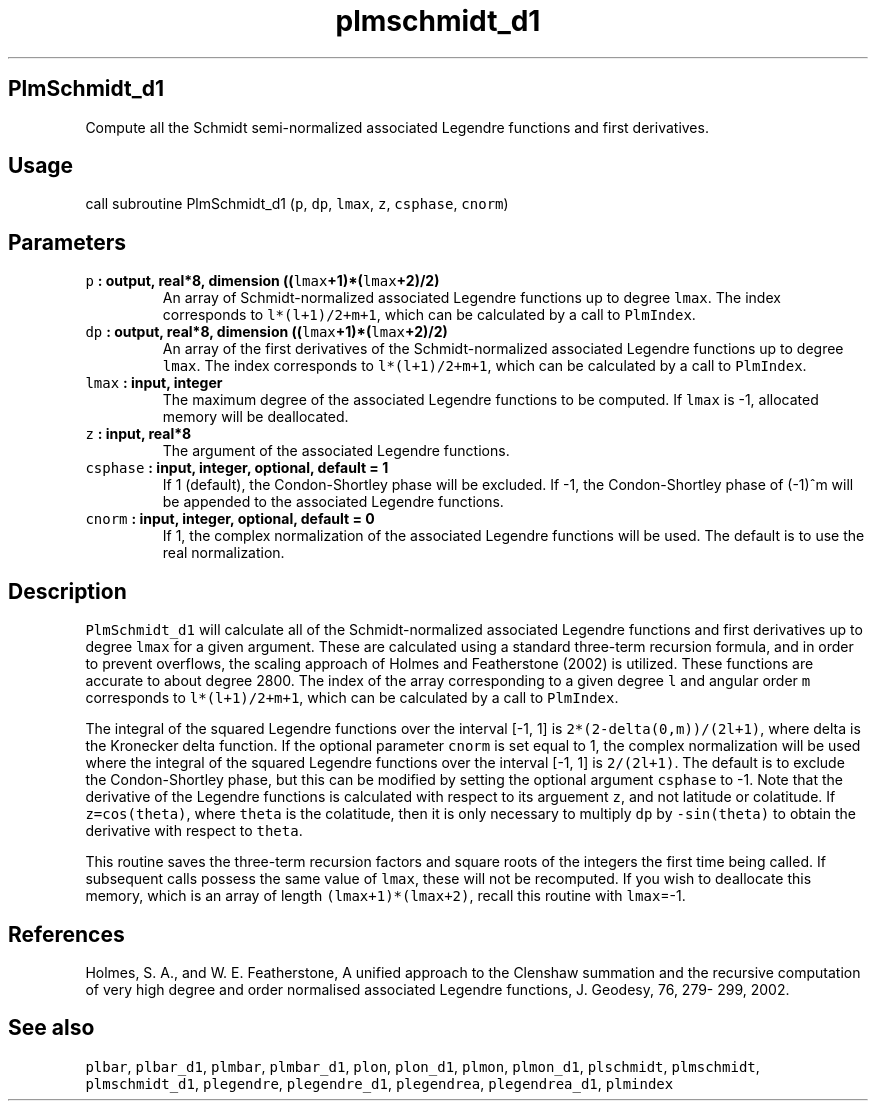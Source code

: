 .TH "plmschmidt_d1" "1" "2015\-03\-27" "SHTOOLS 3.0" "SHTOOLS 3.0"
.SH PlmSchmidt_d1
.PP
Compute all the Schmidt semi\-normalized associated Legendre functions
and first derivatives.
.SH Usage
.PP
call subroutine PlmSchmidt_d1 (\f[C]p\f[], \f[C]dp\f[], \f[C]lmax\f[],
\f[C]z\f[], \f[C]csphase\f[], \f[C]cnorm\f[])
.SH Parameters
.TP
.B \f[C]p\f[] : output, real*8, dimension ((\f[C]lmax\f[]+1)*(\f[C]lmax\f[]+2)/2)
An array of Schmidt\-normalized associated Legendre functions up to
degree \f[C]lmax\f[].
The index corresponds to \f[C]l*(l+1)/2+m+1\f[], which can be calculated
by a call to \f[C]PlmIndex\f[].
.RS
.RE
.TP
.B \f[C]dp\f[] : output, real*8, dimension ((\f[C]lmax\f[]+1)*(\f[C]lmax\f[]+2)/2)
An array of the first derivatives of the Schmidt\-normalized associated
Legendre functions up to degree \f[C]lmax\f[].
The index corresponds to \f[C]l*(l+1)/2+m+1\f[], which can be calculated
by a call to \f[C]PlmIndex\f[].
.RS
.RE
.TP
.B \f[C]lmax\f[] : input, integer
The maximum degree of the associated Legendre functions to be computed.
If \f[C]lmax\f[] is \-1, allocated memory will be deallocated.
.RS
.RE
.TP
.B \f[C]z\f[] : input, real*8
The argument of the associated Legendre functions.
.RS
.RE
.TP
.B \f[C]csphase\f[] : input, integer, optional, default = 1
If 1 (default), the Condon\-Shortley phase will be excluded.
If \-1, the Condon\-Shortley phase of (\-1)^m will be appended to the
associated Legendre functions.
.RS
.RE
.TP
.B \f[C]cnorm\f[] : input, integer, optional, default = 0
If 1, the complex normalization of the associated Legendre functions
will be used.
The default is to use the real normalization.
.RS
.RE
.SH Description
.PP
\f[C]PlmSchmidt_d1\f[] will calculate all of the Schmidt\-normalized
associated Legendre functions and first derivatives up to degree
\f[C]lmax\f[] for a given argument.
These are calculated using a standard three\-term recursion formula, and
in order to prevent overflows, the scaling approach of Holmes and
Featherstone (2002) is utilized.
These functions are accurate to about degree 2800.
The index of the array corresponding to a given degree \f[C]l\f[] and
angular order \f[C]m\f[] corresponds to \f[C]l*(l+1)/2+m+1\f[], which
can be calculated by a call to \f[C]PlmIndex\f[].
.PP
The integral of the squared Legendre functions over the interval [\-1,
1] is \f[C]2*(2\-delta(0,m))/(2l+1)\f[], where delta is the Kronecker
delta function.
If the optional parameter \f[C]cnorm\f[] is set equal to 1, the complex
normalization will be used where the integral of the squared Legendre
functions over the interval [\-1, 1] is \f[C]2/(2l+1)\f[].
The default is to exclude the Condon\-Shortley phase, but this can be
modified by setting the optional argument \f[C]csphase\f[] to \-1.
Note that the derivative of the Legendre functions is calculated with
respect to its arguement \f[C]z\f[], and not latitude or colatitude.
If \f[C]z=cos(theta)\f[], where \f[C]theta\f[] is the colatitude, then
it is only necessary to multiply \f[C]dp\f[] by \f[C]\-sin(theta)\f[] to
obtain the derivative with respect to \f[C]theta\f[].
.PP
This routine saves the three\-term recursion factors and square roots of
the integers the first time being called.
If subsequent calls possess the same value of \f[C]lmax\f[], these will
not be recomputed.
If you wish to deallocate this memory, which is an array of length
\f[C](lmax+1)*(lmax+2)\f[], recall this routine with \f[C]lmax\f[]=\-1.
.SH References
.PP
Holmes, S.
A., and W.
E.
Featherstone, A unified approach to the Clenshaw summation and the
recursive computation of very high degree and order normalised
associated Legendre functions, J.
Geodesy, 76, 279\- 299, 2002.
.SH See also
.PP
\f[C]plbar\f[], \f[C]plbar_d1\f[], \f[C]plmbar\f[], \f[C]plmbar_d1\f[],
\f[C]plon\f[], \f[C]plon_d1\f[], \f[C]plmon\f[], \f[C]plmon_d1\f[],
\f[C]plschmidt\f[], \f[C]plmschmidt\f[], \f[C]plmschmidt_d1\f[],
\f[C]plegendre\f[], \f[C]plegendre_d1\f[], \f[C]plegendrea\f[],
\f[C]plegendrea_d1\f[], \f[C]plmindex\f[]
